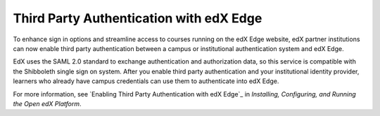 
==========================================
Third Party Authentication with edX Edge
==========================================

To enhance sign in options and streamline access to courses running on the edX
Edge website, edX partner institutions can now enable third party
authentication between a campus or institutional authentication system and edX
Edge.

EdX uses the SAML 2.0 standard to exchange authentication and authorization
data, so this service is compatible with the Shibboleth single sign on system.
After you enable third party authentication and your institutional identity
provider, learners who already have campus credentials can use them to
authenticate into edX Edge.

For more information, see `Enabling Third Party Authentication with edX Edge`_
in *Installing, Configuring, and Running the Open edX Platform*.

